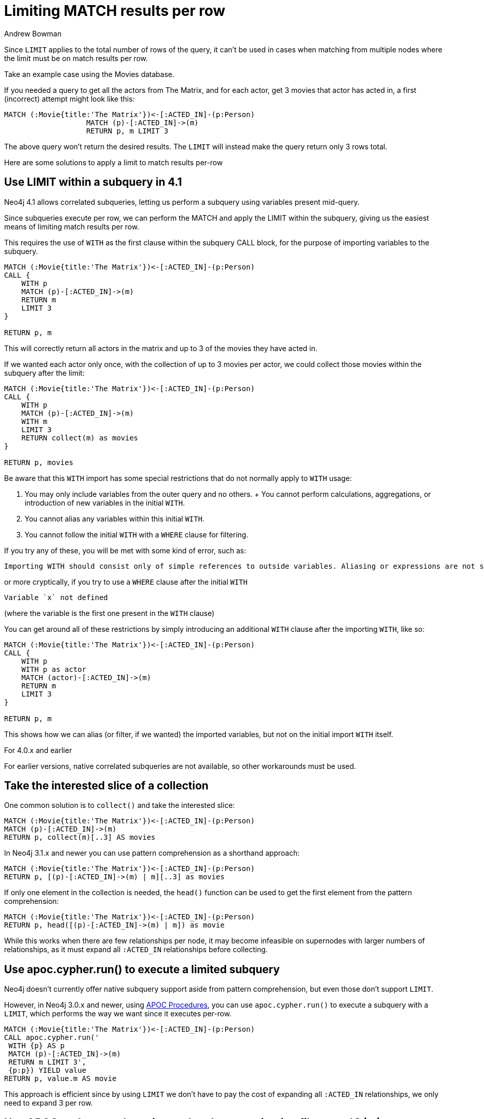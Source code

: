 = Limiting MATCH results per row
:slug: limiting-match-results-per-row
:author: Andrew Bowman
:neo4j-versions: 4.1, 4.0, 3.5, 3.4, 3.3, 3.2, 3.1, 3.0, 2.3, 2.2
:tags: cypher, limit
:category: cypher

Since `LIMIT` applies to the total number of rows of the query, it can't be used in cases when matching from multiple nodes where the limit must be on match results per row.

Take an example case using the Movies database.

If you needed a query to get all the actors from The Matrix, and for each actor, get 3 movies that actor has acted in, a first (incorrect) attempt might look like this:

[source,cypher]
----
MATCH (:Movie{title:'The Matrix'})<-[:ACTED_IN]-(p:Person)
                   MATCH (p)-[:ACTED_IN]->(m)
                   RETURN p, m LIMIT 3
----

The above query won't return the desired results. The `LIMIT` will instead make the query return only 3 rows total.

Here are some solutions to apply a limit to match results per-row

== Use LIMIT within a subquery in 4.1

Neo4j 4.1 allows correlated subqueries, letting us perform a subquery using variables present mid-query.

Since subqueries execute per row, we can perform the MATCH and apply the LIMIT within the subquery, giving us the easiest means of limiting match results per row.

This requires the use of `WITH` as the first clause within the subquery CALL block, for the purpose of importing variables to the subquery.

[source,cypher]
----
MATCH (:Movie{title:'The Matrix'})<-[:ACTED_IN]-(p:Person)
CALL {
    WITH p
    MATCH (p)-[:ACTED_IN]->(m)
    RETURN m
    LIMIT 3
}

RETURN p, m
----

This will correctly return all actors in the matrix and up to 3 of the movies they have acted in.

If we wanted each actor only once, with the collection of up to 3 movies per actor, we could collect those movies within the subquery after the limit:

[source,cypher]
----
MATCH (:Movie{title:'The Matrix'})<-[:ACTED_IN]-(p:Person)
CALL {
    WITH p
    MATCH (p)-[:ACTED_IN]->(m)
    WITH m
    LIMIT 3
    RETURN collect(m) as movies
}

RETURN p, movies
----

Be aware that this `WITH` import has some special restrictions that do not normally apply to `WITH` usage:

1. You may only include variables from the outer query and no others.
+ You cannot perform calculations, aggregations, or introduction of new variables in the initial `WITH`.
2. You cannot alias any variables within this initial `WITH`.
3. You cannot follow the initial `WITH` with a `WHERE` clause for filtering.

If you try any of these, you will be met with some kind of error, such as:

----
Importing WITH should consist only of simple references to outside variables. Aliasing or expressions are not supported.
----

or more cryptically, if you try to use a `WHERE` clause after the initial `WITH`

----
Variable `x` not defined
----

(where the variable is the first one present in the `WITH` clause)

You can get around all of these restrictions by simply introducing an additional `WITH` clause after the importing `WITH`, like so:

[source,cypher]
----
MATCH (:Movie{title:'The Matrix'})<-[:ACTED_IN]-(p:Person)
CALL {
    WITH p
    WITH p as actor
    MATCH (actor)-[:ACTED_IN]->(m)
    RETURN m
    LIMIT 3
}

RETURN p, m
----

This shows how we can alias (or filter, if we wanted) the imported variables, but not on the initial import `WITH` itself.


.For 4.0.x and earlier

For earlier versions, native correlated subqueries are not available, so other workarounds must be used.

== Take the interested slice of a collection

One common solution is to `collect()` and take the interested slice:

[source,cypher]
----
MATCH (:Movie{title:'The Matrix'})<-[:ACTED_IN]-(p:Person)
MATCH (p)-[:ACTED_IN]->(m)
RETURN p, collect(m)[..3] AS movies
----

In Neo4j 3.1.x and newer you can use pattern comprehension as a shorthand approach:

[source,cypher]
----
MATCH (:Movie{title:'The Matrix'})<-[:ACTED_IN]-(p:Person)
RETURN p, [(p)-[:ACTED_IN]->(m) | m][..3] as movies
----

If only one element in the collection is needed, the `head()` function can be used to get the first element from the pattern comprehension:

[source,cypher]
----
MATCH (:Movie{title:'The Matrix'})<-[:ACTED_IN]-(p:Person)
RETURN p, head([(p)-[:ACTED_IN]->(m) | m]) as movie
----

While this works when there are few relationships per node, it may become infeasible on supernodes with larger numbers of relationships, as it must expand all `:ACTED_IN` relationships before collecting.

== Use apoc.cypher.run() to execute a limited subquery

Neo4j doesn't currently offer native subquery support aside from pattern comprehension, but even those don't support `LIMIT`.

However, in Neo4j 3.0.x and newer, using link:https://github.com/neo4j-contrib/neo4j-apoc-procedures[APOC Procedures], you can use `apoc.cypher.run()` to execute a subquery with a `LIMIT`, which performs the way we want since it executes per-row.

[source,cypher]
----
MATCH (:Movie{title:'The Matrix'})<-[:ACTED_IN]-(p:Person)
CALL apoc.cypher.run('
 WITH {p} AS p
 MATCH (p)-[:ACTED_IN]->(m)
 RETURN m LIMIT 3',
 {p:p}) YIELD value
RETURN p, value.m AS movie
----

This approach is efficient since by using `LIMIT` we don't have to pay the cost of expanding all `:ACTED_IN` relationships, we only need to expand 3 per row.

== Use APOC path expander using end node or termination filters and `limit` param

With Neo4j 3.1.3 and higher, and link:https://github.com/neo4j-contrib/neo4j-apoc-procedures[APOC Procedures] 3.1.3.6 and higher, you can use use new path expander features to limit expansion to certain nodes.

The `limit` param is only usable with path expander procedures that take a config map, and only when using the end node (`>`) or termination label filters (`/`):

* `apoc.path.expandConfig()`
* `apoc.path.subgraphNodes()`
* `apoc.path.subgraphAll()`
* `apoc.path.spanningTree()`

Using this approach, the query becomes:

[source,cypher]
----
MATCH (:Movie{title:'The Matrix'})<-[:ACTED_IN]-(p:Person)
CALL apoc.path.subgraphNodes(p, {relationshipFilter:'ACTED_IN>', labelFilter:'/Movie', limit:3}) YIELD node
RETURN p, node as movie
----
